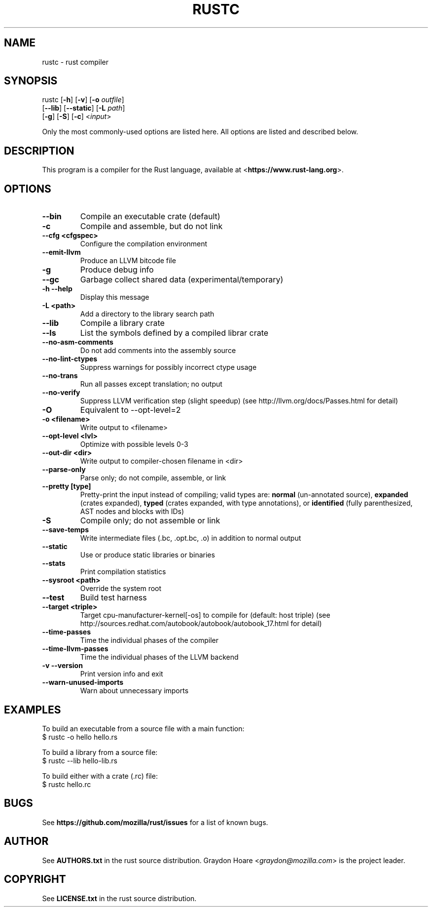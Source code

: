 .TH RUSTC "1" "January 2012" "Rust" "User Commands"

.SH NAME
rustc \- rust compiler

.SH SYNOPSIS
rustc [\fB-h\fR] [\fB-v\fR] [\fB-o\fR \fIoutfile\fR]
      [\fB--lib\fR] [\fB--static\fR] [\fB-L\fR \fIpath\fR]
      [\fB-g\fR] [\fB-S\fR] [\fB-c\fR] <\fIinput\fR>
.PP
Only the most commonly-used options are listed here. All options are listed and
described below.

.SH DESCRIPTION
This program is a compiler for the Rust language, available at
<\fBhttps://www.rust-lang.org\fR>.

.SH OPTIONS
.TP
\fB--bin\fR
Compile an executable crate (default)
.TP
\fB-c\fR
Compile and assemble, but do not link
.TP
\fB--cfg <cfgspec>\fR
Configure the compilation environment
.TP
\fB--emit-llvm\fR
Produce an LLVM bitcode file
.TP
\fB-g\fR
Produce debug info
.TP
\fB--gc\fR
Garbage collect shared data (experimental/temporary)
.TP
\fB-h --help\fR
Display this message
.TP
\fB-L <path>\fR
Add a directory to the library search path
.TP
\fB--lib\fR
Compile a library crate
.TP
\fB--ls\fR
List the symbols defined by a compiled librar crate
.TP
\fB--no-asm-comments\fR
Do not add comments into the assembly source
.TP
\fB--no-lint-ctypes\fR
Suppress warnings for possibly incorrect ctype usage
.TP
\fB--no-trans\fR
Run all passes except translation; no output
.TP
\fB--no-verify\fR
Suppress LLVM verification step (slight speedup)
(see http://llvm.org/docs/Passes.html for detail)
.TP
\fB-O\fR
Equivalent to --opt-level=2
.TP
\fB-o <filename>\fR
Write output to <filename>
.TP
\fB--opt-level <lvl>\fR
Optimize with possible levels 0-3
.TP
\fB--out-dir <dir>\fR
Write output to compiler-chosen filename in <dir>
.TP
\fB--parse-only\fR
Parse only; do not compile, assemble, or link
.TP
\fB--pretty [type]\fR
Pretty-print the input instead of compiling; valid types are: \fBnormal\fR (un-annotated source), \fBexpanded\fR (crates expanded), \fBtyped\fR (crates expanded, with type annotations), or \fBidentified\fR (fully parenthesized, AST nodes and blocks with IDs)
.TP
\fB-S\fR
Compile only; do not assemble or link
.TP
\fB--save-temps\fR
Write intermediate files (.bc, .opt.bc, .o) in addition to normal output
.TP
\fB--static\fR
Use or produce static libraries or binaries
.TP
\fB--stats\fR
Print compilation statistics
.TP
\fB--sysroot <path>\fR
Override the system root
.TP
\fB--test\fR
Build test harness
.TP
\fB--target <triple>\fR
Target cpu-manufacturer-kernel[-os] to compile for (default: host triple)
(see http://sources.redhat.com/autobook/autobook/autobook_17.html for detail)
.TP
\fB--time-passes\fR
Time the individual phases of the compiler
.TP
\fB--time-llvm-passes\fR
Time the individual phases of the LLVM backend
.TP
\fB-v --version\fR
Print version info and exit
.TP
\fB--warn-unused-imports\fR
Warn about unnecessary imports

.SH "EXAMPLES"
To build an executable from a source file with a main function:
    $ rustc -o hello hello.rs

To build a library from a source file:
    $ rustc --lib hello-lib.rs

To build either with a crate (.rc) file:
    $ rustc hello.rc

.SH "BUGS"
See \fBhttps://github.com/mozilla/rust/issues\fR for a list of known bugs.

.SH "AUTHOR"
See \fBAUTHORS.txt\fR in the rust source distribution. Graydon Hoare
<\fIgraydon@mozilla.com\fR> is the project leader.

.SH "COPYRIGHT"
See \fBLICENSE.txt\fR in the rust source distribution.

